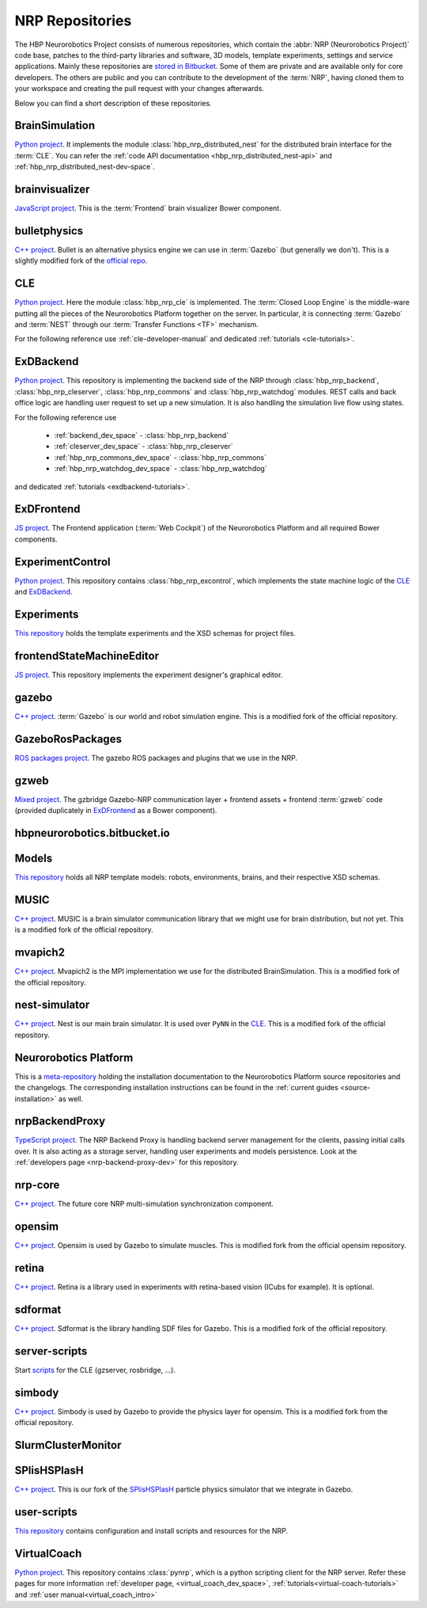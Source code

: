 .. sectionauthor:: Viktor Vorobev <vorobev@in.tum.de>

.. _nrp-repos:

NRP Repositories
================

The HBP Neurorobotics Project consists of numerous repositories, which contain the :abbr:`NRP (Neurorobotics Project)` code base, patches to the third-party libraries and software, 3D models, template experiments, settings and service applications. Mainly these repositories are `stored in Bitbucket <https://bitbucket.org/hbpneurorobotics/workspace/projects/NRP>`__. Some of them are private and are available only for core developers. The others are public and you can contribute to the development of the :term:`NRP`, having cloned them to your workspace and creating the pull request with your changes afterwards. 

Below you can find a short description of these repositories.

BrainSimulation
+++++++++++++++++++++++++++++++

`Python project <https://bitbucket.org/hbpneurorobotics/brainsimulation>`__. 
It implements the module :class:`hbp_nrp_distributed_nest` for the distributed brain interface for the :term:`CLE`. You can refer the :ref:`code API documentation <hbp_nrp_distributed_nest-api>` and :ref:`hbp_nrp_distributed_nest-dev-space`.

brainvisualizer
+++++++++++++++++++++++++++++++

`JavaScript project <https://bitbucket.org/hbpneurorobotics/brainvisualizer>`__. 
This is the :term:`Frontend` brain visualizer Bower component.

bulletphysics
+++++++++++++++++++++++++++++++

`C++ project <https://bitbucket.org/hbpneurorobotics/bulletphysics>`__. 
Bullet is an alternative physics engine we can use in :term:`Gazebo` (but generally we don't). This is a slightly modified fork of the `official repo <https://github.com/bulletphysics/bullet3>`__.

CLE
+++++++++++++++++++++++++++++++

`Python project <https://bitbucket.org/hbpneurorobotics/cle>`__.
Here the module :class:`hbp_nrp_cle` is implemented. The :term:`Closed Loop Engine` is the middle-ware putting all the pieces of the Neurorobotics Platform together on the server. In particular, it is connecting :term:`Gazebo` and :term:`NEST` through our :term:`Transfer Functions <TF>` mechanism.

For the following reference use :ref:`cle-developer-manual` and dedicated :ref:`tutorials <cle-tutorials>`.

ExDBackend
+++++++++++++++++++++++++++++++

`Python project <https://bitbucket.org/hbpneurorobotics/exdbackend>`__.
This repository is implementing the backend side of the NRP through :class:`hbp_nrp_backend`, :class:`hbp_nrp_cleserver`, :class:`hbp_nrp_commons` and :class:`hbp_nrp_watchdog` modules. REST calls and back office logic are handling user request to set up a new simulation. It is also handling the simulation live flow using states.

For the following reference use 

    * :ref:`backend_dev_space` - :class:`hbp_nrp_backend`
    * :ref:`cleserver_dev_space` - :class:`hbp_nrp_cleserver`
    * :ref:`hbp_nrp_commons_dev_space` - :class:`hbp_nrp_commons`
    * :ref:`hbp_nrp_watchdog_dev_space` - :class:`hbp_nrp_watchdog`

and dedicated :ref:`tutorials <exdbackend-tutorials>`.

ExDFrontend
+++++++++++++++++++++++++++++++

`JS project <https://bitbucket.org/hbpneurorobotics/exdfrontend>`__.
The Frontend application (:term:`Web Cockpit`) of the Neurorobotics Platform and all required Bower components.

ExperimentControl
+++++++++++++++++++++++++++++++

`Python project <https://bitbucket.org/hbpneurorobotics/experimentcontrol>`__.
This repository contains :class:`hbp_nrp_excontrol`, which implements the state machine logic of the `CLE`_ and `ExDBackend`_.

Experiments
+++++++++++++++++++++++++++++++

`This repository <https://bitbucket.org/hbpneurorobotics/experiments>`__ holds the template experiments and the XSD schemas for project files.

frontendStateMachineEditor
+++++++++++++++++++++++++++++++

`JS project <https://bitbucket.org/hbpneurorobotics/frontendstatemachineeditor>`__.
This repository implements the experiment designer's graphical editor.

gazebo
+++++++++++++++++++++++++++++++

`C++ project <https://bitbucket.org/hbpneurorobotics/gazebo>`__. 
:term:`Gazebo` is our world and robot simulation engine. This is a modified fork of the official repository.

GazeboRosPackages
+++++++++++++++++++++++++++++++

`ROS packages project <https://bitbucket.org/hbpneurorobotics/gazeborospackages>`__. 
The gazebo ROS packages and plugins that we use in the NRP.

gzweb
+++++++++++++++++++++++++++++++

`Mixed project <https://bitbucket.org/hbpneurorobotics/gzweb>`__.
The gzbridge Gazebo-NRP communication layer + frontend assets + frontend :term:`gzweb` code (provided duplicately in `ExDFrontend`_ as a Bower component).

hbpneurorobotics.bitbucket.io
+++++++++++++++++++++++++++++++

.. todo:: Add description of the repository

Models
+++++++++++++++++++++++++++++++

`This repository <https://bitbucket.org/hbpneurorobotics/models>`__ holds all NRP template models: robots, environments, brains, and their respective XSD schemas.


MUSIC
+++++++++++++++++++++++++++++++

`C++ project <https://bitbucket.org/hbpneurorobotics/music>`__. 
MUSIC is a brain simulator communication library that we might use for brain distribution, but not yet. This is a modified fork of the official repository.

mvapich2
+++++++++++++++++++++++++++++++

`C++ project <https://bitbucket.org/hbpneurorobotics/mvapich2>`__.
Mvapich2 is the MPI implementation we use for the distributed BrainSimulation. This is a modified fork of the official repository.

nest-simulator
+++++++++++++++++++++++++++++++

`C++ project <https://bitbucket.org/hbpneurorobotics/nest-simulator>`__.
Nest is our main brain simulator. It is used over ``PyNN`` in the `CLE`_. This is a modified fork of the official repository.

Neurorobotics Platform
+++++++++++++++++++++++++++++++

This is a `meta-repository <https://bitbucket.org/hbpneurorobotics/neurorobotics-platform>`__ holding the installation documentation to the Neurorobotics Platform source repositories and the changelogs. The corresponding installation instructions can be found in the :ref:`current guides <source-installation>` as well.

nrpBackendProxy
+++++++++++++++++++++++++++++++

`TypeScript project <https://bitbucket.org/hbpneurorobotics/nrpbackendproxy>`__.
The NRP Backend Proxy is handling backend server management for the clients, passing initial calls over. It is also acting as a storage server, handling user experiments and models persistence. Look at the :ref:`developers page <nrp-backend-proxy-dev>` for this repository.

nrp-core
+++++++++++++++++++++++++++++++

`C++ project <https://bitbucket.org/hbpneurorobotics/nrp-core>`__.
The future core NRP multi-simulation synchronization component. 

opensim
+++++++++++++++++++++++++++++++

`C++ project <https://bitbucket.org/hbpneurorobotics/opensim>`__.
Opensim is used by Gazebo to simulate muscles. This is modified fork from the official opensim repository.

retina
+++++++++++++++++++++++++++++++

`C++ project <https://bitbucket.org/hbpneurorobotics/retina>`__.
Retina is a library used in experiments with retina-based vision (ICubs for example). It is optional.

sdformat
+++++++++++++++++++++++++++++++

`C++ project <https://bitbucket.org/hbpneurorobotics/sdformat>`__.
Sdformat is the library handling SDF files for Gazebo. This is a modified fork of the official repository.

server-scripts
+++++++++++++++++++++++++++++++

Start `scripts <https://bitbucket.org/hbpneurorobotics/server-scripts>`__ for the CLE (gzserver, rosbridge, ...).

simbody
+++++++++++++++++++++++++++++++

`C++ project <https://bitbucket.org/hbpneurorobotics/simbody>`__.
Simbody is used by Gazebo to provide the physics layer for opensim. This is a modified fork from the official repository.

SlurmClusterMonitor
+++++++++++++++++++++++++++++++

SPlisHSPlasH
+++++++++++++++++++++++++++++++

`C++ project <https://bitbucket.org/hbpneurorobotics/SPlisHSPlasH>`__.
This is our fork of the `SPlisHSPlasH <https://github.com/InteractiveComputerGraphics/SPlisHSPlasH>`__ particle physics simulator that we integrate in Gazebo.

user-scripts
+++++++++++++++++++++++++++++++

`This repository <https://bitbucket.org/hbpneurorobotics/user-scripts>`__ contains configuration and install scripts and resources for the NRP.

VirtualCoach
+++++++++++++++++++++++++++++++

`Python project <https://bitbucket.org/hbpneurorobotics/VirtualCoach>`__.
This repository contains :class:`pynrp`, which is a python scripting client for the NRP server. Refer these pages for more information :ref:`developer page, <virtual_coach_dev_space>`, :ref:`tutorials<virtual-coach-tutorials>` and :ref:`user manual<virtual_coach_intro>`
